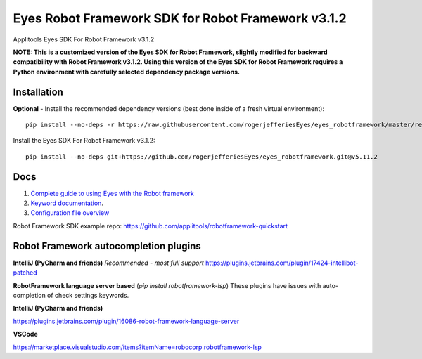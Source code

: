 Eyes Robot Framework SDK for Robot Framework v3.1.2
========================

Applitools Eyes SDK For Robot Framework v3.1.2

**NOTE: This is a customized version of the Eyes SDK for Robot Framework, slightly modified for backward compatibility with Robot Framework v3.1.2.
Using this version of the Eyes SDK for Robot Framework requires a Python environment with carefully selected dependency package versions.**


Installation
------------

**Optional** - Install the recommended dependency versions (best done inside of a fresh virtual environment):

::

    pip install --no-deps -r https://raw.githubusercontent.com/rogerjefferiesEyes/eyes_robotframework/master/requirements.txt



Install the Eyes SDK For Robot Framework v3.1.2:

::

    pip install --no-deps git+https://github.com/rogerjefferiesEyes/eyes_robotframework.git@v5.11.2



Docs
-----

1. `Complete guide to using Eyes with the Robot framework <https://applitools.com/docs/api/robot/robot-eyes-library.html>`_
2. `Keyword documentation <https://applitools.github.io/eyes.sdk.javascript1/python/docs/eyes_robotframework/keywords.html>`_.
3. `Configuration file overview <https://applitools.com/docs/api/robot/robot-configuration-file.html>`_

Robot Framework SDK example repo: https://github.com/applitools/robotframework-quickstart

Robot Framework autocompletion plugins
--------------------------------------

**IntelliJ (PyCharm and friends)** *Recommended - most full support*
https://plugins.jetbrains.com/plugin/17424-intellibot-patched

**RobotFramework language server based** (`pip install robotframework-lsp`)
These plugins have issues with auto-completion of check settings keywords.


**IntelliJ (PyCharm and friends)**

https://plugins.jetbrains.com/plugin/16086-robot-framework-language-server

**VSCode**

https://marketplace.visualstudio.com/items?itemName=robocorp.robotframework-lsp

.. |Black Formatter| image:: https://img.shields.io/badge/code%20style-black-000000.svg
    :target: https://github.com/ambv/black
.. |pypi version| image:: https://img.shields.io/pypi/v/eyes-robotframework
   :target: https://pypi.org/project/eyes-robotframework/
.. |pypi downloads| image:: https://img.shields.io/pypi/dw/eyes-robotframework
   :target: https://pypi.org/project/eyes-robotframework/
